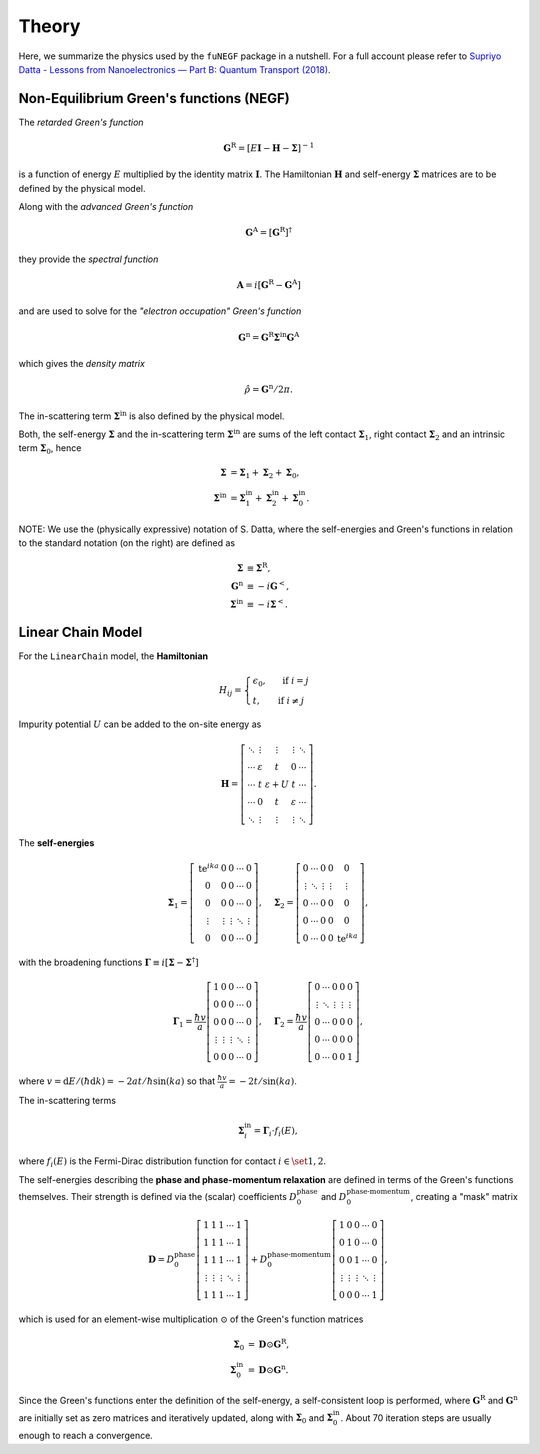 Theory
======================

Here, we summarize the physics used by the ``fuNEGF`` package in a nutshell. For a full account please refer to `Supriyo Datta - Lessons from Nanoelectronics — Part B: Quantum
Transport (2018) <https://www.worldscientific.com/worldscibooks/10.1142/10440-vol2#t=aboutBook>`_.

Non-Equilibrium Green's functions (NEGF)
----------------------------

The *retarded Green's function*

.. math::
    \mathbf{G}^{\mathrm{R}}=[E \mathbf{I}-\mathbf{H}-\mathbf{\Sigma}]^{-1}

is a function of energy :math:`E` multiplied by the identity matrix :math:`\mathbf{I}`. The Hamiltonian :math:`\mathbf{H}` and self-energy :math:`\mathbf{\Sigma}` matrices are to be defined by the physical model.

Along with the *advanced Green's function*

.. math::
    \mathbf{G}^{\mathrm{A}} = \left[ \mathbf{G}^{\mathrm{R}} \right]^\dagger


they provide the *spectral function*

.. math::
    \mathbf{A}=i\left[\mathbf{G}^{\mathrm{R}}-\mathbf{G}^{\mathrm{A}}\right]


and are used to solve for the *"electron occupation" Green's function*

.. math::
    \mathbf{G}^{\mathrm{n}}=\mathbf{G}^{\mathrm{R}} \mathbf{\Sigma}^{\mathrm{in}} \mathbf{G}^{\mathrm{A}}


which gives the *density matrix* 

.. math::
    \hat{\rho} = \mathbf{G}^{\mathrm{n}} / 2\pi .


The in-scattering term :math:`\mathbf{\Sigma}^{\mathrm{in}}` is also defined by the physical model.


Both, the self-energy :math:`\mathbf{\Sigma}` and the in-scattering term :math:`\mathbf{\Sigma}^{\mathrm{in}}` are sums of the left contact :math:`\mathbf{\Sigma}_1`, right contact :math:`\mathbf{\Sigma}_2` and an intrinsic term :math:`\mathbf{\Sigma}_0`, hence

.. math::
    \begin{align}
        \mathbf{\Sigma} &= \mathbf{\Sigma}_1 + \mathbf{\Sigma}_2 + \mathbf{\Sigma}_0 , \\
        \mathbf{\Sigma}^{\mathrm{in}} &= \mathbf{\Sigma}^{\mathrm{in}}_1 + \mathbf{\Sigma}^{\mathrm{in}}_2 + \mathbf{\Sigma}^{\mathrm{in}}_0 .
   \end{align}        


NOTE: We use the (physically expressive) notation of S. Datta, where the self-energies and Green's functions in relation to the standard notation (on the right) are defined as  

.. math::
    \begin{align}
        \mathbf{\Sigma} &\equiv \mathbf{\Sigma}^\mathrm{R} , \\
        \mathbf{G}^\mathrm{n} &\equiv -i \mathbf{G}^< , \\
        \mathbf{\Sigma}^\mathrm{in} &\equiv -i \mathbf{\Sigma}^< .
    \end{align}


Linear Chain Model
----------------------------

For the ``LinearChain`` model, the **Hamiltonian**

.. math::
    H_{ij} = \begin{cases}
                \epsilon_0, & \text { if } i=j \\ 
                t, & \text{ if } i \neq j 
            \end{cases}


Impurity potential :math:`U` can be added to the on-site energy as 

.. math::
    \mathbf{H}=\left[
        \begin{array}{ccccc}
    \ddots & \vdots & \vdots & \vdots & \ddots \\
    \cdots & \varepsilon & t & 0 & \cdots \\
    \cdots & t & \varepsilon+U & t & \cdots \\
    \cdots & 0 & t & \varepsilon & \cdots \\
    \ddots & \vdots & \vdots & \vdots & \ddots
    \end{array}
    \right] .

The **self-energies**

.. math::
    \mathbf{\Sigma}_1=\left[\begin{array}{ccccc}
    \mathrm{te}^{i k a} & 0 & 0 & \cdots & 0 \\
    0 & 0 & 0 & \cdots & 0 \\
    0 & 0 & 0 & \cdots & 0 \\
    \vdots & \vdots & \vdots & \ddots & \vdots \\
    0 & 0 & 0 & \cdots & 0
    \end{array}\right], \quad \mathbf{\Sigma}_2=\left[\begin{array}{ccccc}
    0 & \cdots & 0 & 0 & 0 \\
    \vdots & \ddots & \vdots & \vdots & \vdots \\
    0 & \cdots & 0 & 0 & 0 \\
    0 & \cdots & 0 & 0 & 0 \\
    0 & \cdots & 0 & 0 & \mathrm{te}^{i k a}
    \end{array}\right] ,


with the broadening functions :math:`\mathbf{\Gamma} \equiv i\left[ \mathbf{\Sigma} - \mathbf{\Sigma}^\dagger\right]`

.. math::
    \mathbf{\Gamma}_1=\frac{\hbar v}{a}\left[\begin{array}{ccccc}
    1 & 0 & 0 & \cdots & 0 \\
    0 & 0 & 0 & \cdots & 0 \\
    0 & 0 & 0 & \cdots & 0 \\
    \vdots & \vdots & \vdots & \ddots & \vdots \\
    0 & 0 & 0 & \cdots & 0
    \end{array}\right], \quad \mathbf{\Gamma}_2=\frac{\hbar v}{a}\left[\begin{array}{ccccc}
    0 & \cdots & 0 & 0 & 0 \\
    \vdots & \ddots & \vdots & \vdots & \vdots \\
    0 & \cdots & 0 & 0 & 0 \\
    0 & \cdots & 0 & 0 & 0 \\
    0 & \cdots & 0 & 0 & 1
    \end{array}\right] ,


where :math:`v=\mathrm{d} E /(\hbar \mathrm{d} k) = -2 a t / \hbar \sin (k a)` so that :math:`\frac{\hbar v}{a} = -2 t / \sin (k a)`.

The in-scattering terms

.. math::
    \mathbf{\Sigma}^\mathrm{in}_i = \mathbf{\Gamma}_i \cdot f_i(E) ,

where :math:`f_i(E)` is the Fermi-Dirac distribution function for contact :math:`i \in \set{1, 2}`.

The self-energies describing the **phase and phase-momentum relaxation** are defined in terms of the Green's functions themselves. Their strength is defined via the (scalar) coefficients :math:`D_0^\text{phase}` and :math:`D_0^\text{phase-momentum}`, creating a "mask" matrix

.. math::
            \mathbf{D} = D_0^\text{phase} 
            \left[\begin{array}{ccccc}
    1 & 1 & 1 & \cdots & 1 \\
    1 & 1 & 1 & \cdots & 1 \\
    1 & 1 & 1 & \cdots & 1 \\
    \vdots & \vdots & \vdots & \ddots & \vdots \\
    1 & 1 & 1 & \cdots & 1
    \end{array}\right]
            + D_0^\text{phase-momentum}
            \left[\begin{array}{ccccc}
    1 & 0 & 0 & \cdots & 0 \\
    0 & 1 & 0 & \cdots & 0 \\
    0 & 0 & 1 & \cdots & 0 \\
    \vdots & \vdots & \vdots & \ddots & \vdots \\
    0 & 0 & 0 & \cdots & 1
    \end{array}\right] ,


which is used for an element-wise multiplication :math:`\odot` of the Green's function matrices

.. math::
    \begin{align}
            \mathbf{\Sigma}_0 &= \mathbf{D} \odot \mathbf{G}^\text{R}, \\
            \mathbf{\Sigma}^\text{in}_0 &= \mathbf{D} \odot \mathbf{G}^\text{n} .
    \end{align}


Since the Green's functions enter the definition of the self-energy, a self-consistent loop is performed, where :math:`\mathbf{G}^\text{R}` and :math:`\mathbf{G}^\text{n}` are initially set as zero matrices and iteratively updated, along with :math:`\mathbf{\Sigma}_0` and :math:`\mathbf{\Sigma}^\text{in}_0`. About 70 iteration steps are usually enough to reach a convergence.